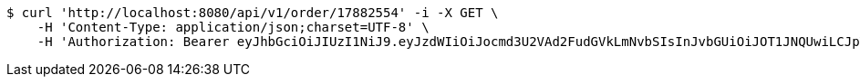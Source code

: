 [source,bash]
----
$ curl 'http://localhost:8080/api/v1/order/17882554' -i -X GET \
    -H 'Content-Type: application/json;charset=UTF-8' \
    -H 'Authorization: Bearer eyJhbGciOiJIUzI1NiJ9.eyJzdWIiOiJocmd3U2VAd2FudGVkLmNvbSIsInJvbGUiOiJOT1JNQUwiLCJpYXQiOjE3MTcwMzA2MzYsImV4cCI6MTcxNzAzNDIzNn0.cqkkWlB6lYNSMw-M0mCJRNCAWP3Y7_kEDbMGxW59Uio'
----